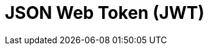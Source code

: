= JSON Web Token (JWT)

// TODO: https://blog.bytebytego.com/i/152345604/explaining-json-web-token-jwt-with-simple-terms